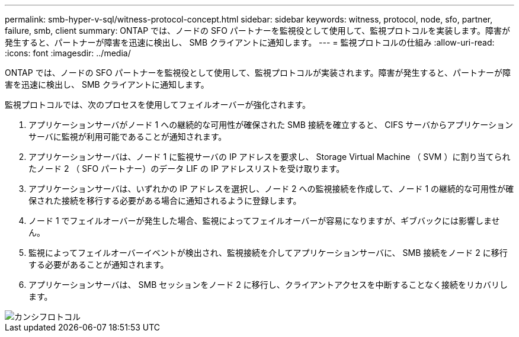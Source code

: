---
permalink: smb-hyper-v-sql/witness-protocol-concept.html 
sidebar: sidebar 
keywords: witness, protocol, node, sfo, partner, failure, smb, client 
summary: ONTAP では、ノードの SFO パートナーを監視役として使用して、監視プロトコルを実装します。障害が発生すると、パートナーが障害を迅速に検出し、 SMB クライアントに通知します。 
---
= 監視プロトコルの仕組み
:allow-uri-read: 
:icons: font
:imagesdir: ../media/


[role="lead"]
ONTAP では、ノードの SFO パートナーを監視役として使用して、監視プロトコルが実装されます。障害が発生すると、パートナーが障害を迅速に検出し、 SMB クライアントに通知します。

監視プロトコルでは、次のプロセスを使用してフェイルオーバーが強化されます。

. アプリケーションサーバがノード 1 への継続的な可用性が確保された SMB 接続を確立すると、 CIFS サーバからアプリケーションサーバに監視が利用可能であることが通知されます。
. アプリケーションサーバは、ノード 1 に監視サーバの IP アドレスを要求し、 Storage Virtual Machine （ SVM ）に割り当てられたノード 2 （ SFO パートナー）のデータ LIF の IP アドレスリストを受け取ります。
. アプリケーションサーバは、いずれかの IP アドレスを選択し、ノード 2 への監視接続を作成して、ノード 1 の継続的な可用性が確保された接続を移行する必要がある場合に通知されるように登録します。
. ノード 1 でフェイルオーバーが発生した場合、監視によってフェイルオーバーが容易になりますが、ギブバックには影響しません。
. 監視によってフェイルオーバーイベントが検出され、監視接続を介してアプリケーションサーバに、 SMB 接続をノード 2 に移行する必要があることが通知されます。
. アプリケーションサーバは、 SMB セッションをノード 2 に移行し、クライアントアクセスを中断することなく接続をリカバリします。


image::../media/how-witness-works.gif[カンシフロトコル]
